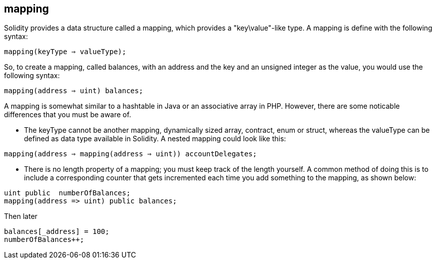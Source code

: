 
== mapping

Solidity provides a data structure called a mapping, which provides a "key\value"-like type. A mapping is define with the following syntax:

`mapping(keyType => valueType);`

So, to create a mapping, called balances, with an address and the key and an unsigned integer as the value, you would use the following syntax:

`mapping(address => uint) balances;`

A mapping is somewhat similar to a hashtable in Java or an associative array in PHP. However, there are some noticable differences that you must be aware of. 

* The keyType cannot be another mapping, dynamically sized array, contract, enum or struct, whereas the valueType can be defined as data type available in Solidity. A nested mapping could look like this:

`mapping(address => mapping(address => uint)) accountDelegates;`

* There is no length property of a mapping; you must keep track of the length yourself. A common method of doing this is to include a corresponding counter that gets incremented each time you add something to the mapping, as shown below:


----
uint public  numberOfBalances;
mapping(address => uint) public balances;
----
Then later

----
balances[_address] = 100;
numberOfBalances++;
----
